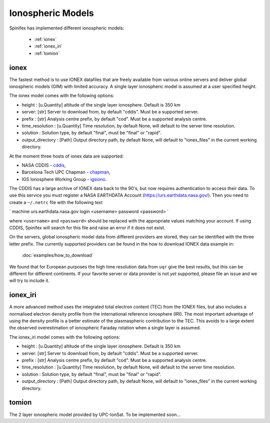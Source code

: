 ==================
Ionospheric Models
==================


Spinifex has implemented different ionospheric models:

    * :ref:`ionex`
    * :ref:`ionex_iri`
    * :ref:`tomion`

.. _ionex:

ionex
---------------------
The fastest method is to use IONEX datafiles that are freely available from various online servers
and deliver global ionospheric models (GIM) with limited accuracy. A single layer ionospheric model is assumed at a
user specified height.

The ionex model comes with the following options:

* height :  [u.Quantity] altitude of the single layer ionosphere. Default is 350 km
* server: [str] Server to download from, by default "cddis". Must be a supported server.
* prefix : [str] Analysis centre prefix, by default "cod". Must be a supported analysis centre.
* time_resolution : [u.Quantity] Time resolution, by default None, will default to the server time resolution.
* solution : Solution type, by default "final", must be "final" or "rapid".
* output_directory : [Path] Output directory path, by default None, will default to "ionex_files" in the current working directory.

At the moment three hosts of ionex data are supported:

* NASA CDDIS - `cddis <https://cddis.nasa.gov/archive/gnss/products/ionex>`_,
* Barcelona Tech UPC Chapman - `chapman <http://chapman.upc.es/tomion/rapid>`_,
* IGS Ionosphere Working Group - `igsiono <ftp://igs-final.man.olsztyn.pl>`_.

The CDDIS has a large archive of IONEX data back to the 90's, but now requires authentication to access their data.
To use this service you must register a NASA EARTHDATA Account (https://urs.earthdata.nasa.gov/).
Then you need to create a ``~/.netrc`` file with the following text


`
machine urs.earthdata.nasa.gov login <username> password <password>
`


where ``<username>`` and ``<password>`` should be replaced with the appropriate values matching your account.
If using CDDIS, Spinifex will search for this file and raise an error if it does not exist.

On the servers, global ionospheric model data from different providers are stored, they can be identified with the
three letter prefix. The currently supported providers can be found in the how to download IONEX data example in:

 :doc:`examples/how_to_download`


We found that
for European purposes the high time resolution data from ``uqr`` give the best results, but this can be different for different
continents.
If your favorite server or data provider is not *yet* supported, please file an issue and we will try to include it.

.. _ionex_iri:

ionex_iri
---------------------
A more advanced method uses the integrated total electron content (TEC) from the IONEX files, but also includes
a normalised electron density profile from the international reference ionosphere (IRI). The most important advantage
of using the density profile
is a better estimate of the plasmaspheric contribution to the TEC. This avoids to a large extent the observed
overestimation of ionospheric Faraday rotation when a single layer is assumed.

The ionex_iri model comes with the following options:

* height :  [u.Quantity] altitude of the single layer ionosphere. Default is 350 km
* server: [str] Server to download from, by default "cddis". Must be a supported server.
* prefix : [str] Analysis centre prefix, by default "cod". Must be a supported analysis centre.
* time_resolution : [u.Quantity] Time resolution, by default None, will default to the server time resolution.
* solution : Solution type, by default "final", must be "final" or "rapid".
* output_directory : [Path] Output directory path, by default None, will default to "ionex_files" in the current working directory.



.. _tomion:

tomion
---------------------
The 2 layer ionospheric model provided by UPC-IonSat. To be implemented soon...
